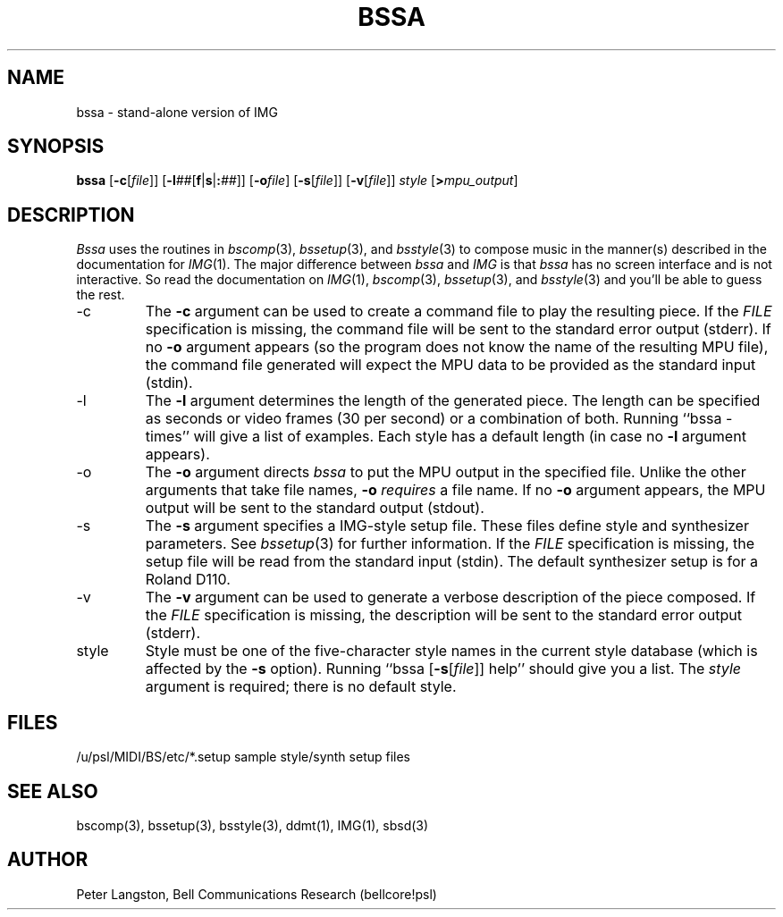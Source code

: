 .TH BSSA 1 "MIDI"
.SH NAME
bssa - stand-alone version of IMG
.SH SYNOPSIS
.B bssa
[\fB\-c\fR[\fIfile\fR]]
[\fB\-l\fI##\fR[\fBf\fR|\fBs\fR|\fB:\fI##\fR]]
[\fB\-o\fIfile\fR]
[\fB\-s\fR[\fIfile\fR]]
[\fB\-v\fR[\fIfile\fR]]
\fIstyle\fP
[\fB>\fImpu_output\fR]
.SH DESCRIPTION
.I Bssa
uses the routines in \fIbscomp\fP(3), \fIbssetup\fP(3), and \fIbsstyle\fP(3)
to compose music in the manner(s) described in the documentation for
\fIIMG\fR(1).
The major difference between \fIbssa\fP and \fIIMG\fP is that
\fIbssa\fP has no screen interface and is not interactive.
So read the documentation on \fIIMG\fP(1), \fIbscomp\fP(3),
\fIbssetup\fP(3), and \fIbsstyle\fP(3) and you'll be able to guess the rest.
.IP -c
The \fB\-c\fP argument can be used to create a command file to play the
resulting piece.  If the \fIFILE\fP specification is missing, the command
file will be sent to the standard error output (stderr).
If no \fB\-o\fP argument appears (so the program does not know the name
of the resulting MPU file), the command file generated will expect the
MPU data to be provided as the standard input (stdin).
.IP -l
The \fB\-l\fP argument determines the length of the generated piece.
The length can be specified as seconds or video frames (30 per second) or
a combination of both.  Running ``bssa -times'' will give a list of examples.
Each style has a default length (in case no \fB\-l\fP argument appears).
.IP -o
The \fB\-o\fP argument directs \fIbssa\fP to put the MPU output in the
specified file.  Unlike the other arguments that take file names, \fB\-o\fP
\fIrequires\fP a file name.
If no \fB\-o\fP argument appears, the MPU output will be sent
to the standard output (stdout).
.IP -s
The \fB\-s\fP argument specifies a IMG-style setup file.
These files define style and synthesizer parameters.
See \fIbssetup\fP(3) for further information.
If the \fIFILE\fP specification is missing, the setup file will be read from
the standard input (stdin).
The default synthesizer setup is for a Roland D110.
.IP -v
The \fB\-v\fP argument can be used to generate a verbose description of the
piece composed.
If the \fIFILE\fP specification is missing, the description
will be sent to the standard error output (stderr).
.IP style
Style must be one of the five-character style names in the current style
database (which is affected by the \fB\-s\fP option).
Running ``bssa [\fB\-s\fR[\fIfile\fR]] help'' should give you a list.
The \fIstyle\fP argument is required; there is no default style.
.SH FILES
/u/psl/MIDI/BS/etc/*.setup	sample style/synth setup files
.SH SEE ALSO
bscomp(3), bssetup(3), bsstyle(3), ddmt(1), IMG(1), sbsd(3)
.SH AUTHOR
Peter Langston, Bell Communications Research (bellcore!psl)
